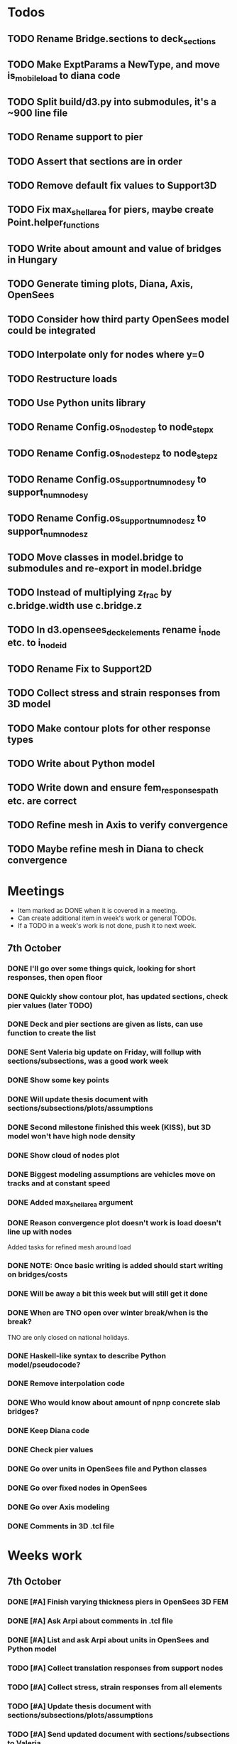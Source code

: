 * Todos
** TODO Rename Bridge.sections to deck_sections
** TODO Make ExptParams a NewType, and move is_mobile_load to diana code
** TODO Split build/d3.py into submodules, it's a ~900 line file
** TODO Rename support to pier
** TODO Assert that sections are in order
** TODO Remove default fix values to Support3D
** TODO Fix max_shell_area for piers, maybe create Point.helper_functions
** TODO Write about amount and value of bridges in Hungary
** TODO Generate timing plots, Diana, Axis, OpenSees
** TODO Consider how third party OpenSees model could be integrated
** TODO Interpolate only for nodes where y=0
** TODO Restructure loads
** TODO Use Python units library
** TODO Rename Config.os_node_step to node_step_x
** TODO Rename Config.os_node_step_z to node_step_z
** TODO Rename Config.os_support_num_nodes_y to support_num_nodes_y
** TODO Rename Config.os_support_num_nodes_z to support_num_nodes_z
** TODO Move classes in model.bridge to submodules and re-export in model.bridge
** TODO Instead of multiplying z_frac by c.bridge.width use c.bridge.z
** TODO In d3.opensees_deck_elements rename i_node etc. to i_node_id
** TODO Rename Fix to Support2D
** TODO Collect stress and strain responses from 3D model
** TODO Make contour plots for other response types
** TODO Write about Python model
** TODO Write down and ensure fem_responses_path etc. are correct
** TODO Refine mesh in Axis to verify convergence
** TODO Maybe refine mesh in Diana to check convergence
* Meetings
-  Item marked as DONE when it is covered in a meeting.
-  Can create additional item in week's work or general TODOs.
-  If a TODO in a week's work is not done, push it to next week.
** 7th October
*** DONE I'll go over some things quick, looking for short responses, then open floor
    CLOSED: [2019-10-07 Mon 11:45]
*** DONE Quickly show contour plot, has updated sections, check pier values (later TODO)
    CLOSED: [2019-10-07 Mon 11:45]
*** DONE Deck and pier sections are given as lists, can use function to create the list
    CLOSED: [2019-10-07 Mon 11:45]
*** DONE Sent Valeria big update on Friday, will follup with sections/subsections, was a good work week
    CLOSED: [2019-10-07 Mon 11:45]
*** DONE Show some key points
    CLOSED: [2019-10-07 Mon 11:46]
*** DONE Will update thesis document with sections/subsections/plots/assumptions
    CLOSED: [2019-10-07 Mon 11:52]
*** DONE Second milestone finished this week (KISS), but 3D model won't have high node density
    CLOSED: [2019-10-07 Mon 11:52]
*** DONE Show cloud of nodes plot
    CLOSED: [2019-10-07 Mon 11:52]
*** DONE Biggest modeling assumptions are vehicles move on tracks and at constant speed
    CLOSED: [2019-10-07 Mon 11:53]
*** DONE Added max_shell_area argument
    CLOSED: [2019-10-07 Mon 11:53]
*** DONE Reason convergence plot doesn't work is load doesn't line up with nodes
    CLOSED: [2019-10-07 Mon 12:34]
    Added tasks for refined mesh around load
*** DONE NOTE: Once basic writing is added should start writing on bridges/costs
    CLOSED: [2019-10-07 Mon 12:39]
*** DONE Will be away a bit this week but will still get it done
    CLOSED: [2019-10-07 Mon 12:39]
*** DONE When are TNO open over winter break/when is the break?
    CLOSED: [2019-10-07 Mon 12:39]
    TNO are only closed on national holidays.
*** DONE Haskell-like syntax to describe Python model/pseudocode?
    CLOSED: [2019-10-07 Mon 12:39]
*** DONE Remove interpolation code
    CLOSED: [2019-10-07 Mon 12:40]
*** DONE Who would know about amount of npnp concrete slab bridges?
    CLOSED: [2019-10-07 Mon 12:40]
*** DONE Keep Diana code
    CLOSED: [2019-10-07 Mon 12:41]
*** DONE Check pier values
    CLOSED: [2019-10-07 Mon 12:41]
*** DONE Go over units in OpenSees file and Python classes
    CLOSED: [2019-10-07 Mon 12:41]
*** DONE Go over fixed nodes in OpenSees
    CLOSED: [2019-10-07 Mon 12:41]
*** DONE Go over Axis modeling
    CLOSED: [2019-10-07 Mon 12:42]
*** DONE Comments in 3D .tcl file
    CLOSED: [2019-10-07 Mon 12:42]
* Weeks work
** 7th October
*** DONE [#A] Finish varying thickness piers in OpenSees 3D FEM
    CLOSED: [2019-10-07 Mon 17:33]
*** DONE [#A] Ask Arpi about comments in .tcl file
CLOSED: [2019-10-09 Wed 13:12]
*** DONE [#A] List and ask Arpi about units in OpenSees and Python model
CLOSED: [2019-10-09 Wed 15:10]
*** TODO [#A] Collect translation responses from support nodes
*** TODO [#A] Collect stress, strain responses from all elements
*** TODO [#A] Update thesis document with sections/subsections/plots/assumptions
*** TODO [#A] Send updated document with sections/subsections to Valeria
*** TODO [#A] Collect influence lines from two traffic lanes
*** TODO [#A] Additional load case for verification: load closer to abutment
*** TODO [#A] Check fixed nodes in OpenSees
*** TODO [#A] Single section option for OpenSees, compared with Axis
*** TODO [#B] Ask Arthur if he has a contact for Rijkswaterstraat on amount of npnp concrete slab bridges
*** TODO [#B] Base mesh and refinement around positions, will speed up massively
*** TODO [#C] Additional load case for verification: pier settlement
*** TODO [#C] Additional node position explicitly for loading position
*** TODO [#C] Remove perspective in cloud of points plot
*** TODO [#C] Timing plot of OpenSees
